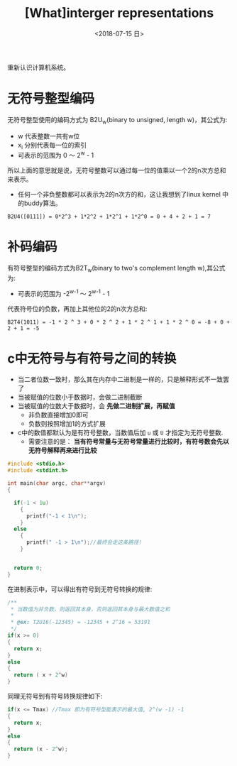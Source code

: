 #+TITLE: [What]interger representations
#+DATE: <2018-07-15 日> 
#+TAGS: CS
#+LAYOUT: post
#+CATEGORIES: book,CS:APP
#+NAME: <book_csapp_chapter_2_2.org>
#+OPTIONS: ^:nil
#+OPTIONS: ^:{}

重新认识计算机系统。
#+BEGIN_EXPORT html
<!--more-->
#+END_EXPORT
* 无符号整型编码
无符号整型使用的编码方式为 B2U_{w}(binary to unsigned, length w)，其公式为:
[[./b2uw_equation.jpg]]

- w 代表整数一共有w位
- x_{i} 分别代表每一位的索引
- 可表示的范围为 0 ～ 2^{w} - 1

所以上面的意思就是说，无符号整数可以通过每一位的值乘以一个2的n次方总和来表示。
- 任何一个非负整数都可以表示为2的n次方的和，这让我想到了linux kernel 中的buddy算法。

#+BEGIN_EXAMPLE
  B2U4([0111]) = 0*2^3 + 1*2^2 + 1*2^1 + 1*2^0 = 0 + 4 + 2 + 1 = 7
#+END_EXAMPLE
* 补码编码
有符号整型的编码方式为B2T_{w}(binary to two's complement length w),其公式为:
[[./b2tw_equation.jpg]]

- 可表示的范围为 -2^{w-1} ～ 2^{w-1} - 1

代表符号位的负数，再加上其他位的2的n次方总和:
#+BEGIN_EXAMPLE
  B2T4(1011) = -1 * 2 ^ 3 + 0 * 2 ^ 2 + 1 * 2 ^ 1 + 1 * 2 ^ 0 = -8 + 0 + 2 + 1 = -5 
#+END_EXAMPLE
* c中无符号与有符号之间的转换
- 当二者位数一致时，那么其在内存中二进制是一样的，只是解释形式不一致罢了
- 当被赋值的位数小于数据时，会做二进制截断
- 当被赋值的位数大于数据时，会 *先做二进制扩展，再赋值*
  + 非负数直接增加0即可
  + 负数则按照增加1的方式扩展
- c中的数值都默认为是有符号整数，当数值后加 =u= 或 =U= 才指定为无符号整数.
  + 需要注意的是： *当有符号常量与无符号常量进行比较时，有符号数会先以无符号解释再来进行比较*
#+BEGIN_SRC c
  #include <stdio.h>
  #include <stdint.h>

  int main(char argc, char**argv)
  {

    if(-1 < 1u)
      {
        printf("-1 < 1\n");
      }
    else
      {
        printf(" -1 > 1\n");//最终会走这条路径!
      }


    return 0;
  }
#+END_SRC
在进制表示中，可以得出有符号到无符号转换的规律:
#+BEGIN_SRC c
  /**
   ,* 当数值为非负数，则返回其本身，否则返回其本身与最大数值之和
   ,*
   ,* @ex: T2U16(-12345) = -12345 + 2^16 = 53191
   ,*/
  if(x >= 0)
  {
    return x;
  }
  else
  {
    return ( x + 2^w)
  }
#+END_SRC
同理无符号到有符号转换规律如下:
#+BEGIN_SRC c
    if(x <= Tmax) //Tmax 即为有符号型能表示的最大值, 2^(w -1) -1
    {
      return x;
    }
    else
    {
      return (x - 2^w);
    }
#+END_SRC

